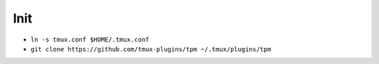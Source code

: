 Init
====
- ``ln -s tmux.conf $HOME/.tmux.conf``
- ``git clone https://github.com/tmux-plugins/tpm ~/.tmux/plugins/tpm``
